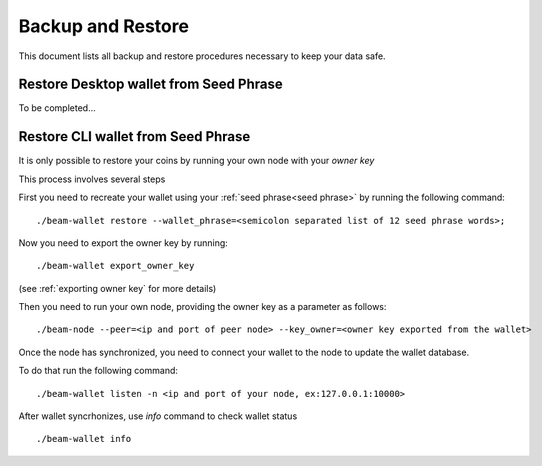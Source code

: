 .. _user_backup_restore:


.. _backup and restore:

Backup and Restore
==================

This document lists all backup and restore procedures necessary to keep your data safe.


.. _restore desktop wallet from seed phrase:

Restore Desktop wallet from Seed Phrase
---------------------------------------

To be completed...



.. _restore cli wallet from seed phrase:

Restore CLI wallet from Seed Phrase
-----------------------------------

It is only possible to restore your coins by running your own node with your *owner key*

This process involves several steps

First you need to recreate your wallet using your :ref:`seed phrase<seed phrase>` by running the following command: 

::

    ./beam-wallet restore --wallet_phrase=<semicolon separated list of 12 seed phrase words>;

Now you need to export the owner key by running:

::

    ./beam-wallet export_owner_key

(see :ref:`exporting owner key` for more details)

Then you need to run your own node, providing the owner key as a parameter as follows:

::

    ./beam-node --peer=<ip and port of peer node> --key_owner=<owner key exported from the wallet> 

Once the node has synchronized, you need to connect your wallet to the node to update the wallet database.

To do that run the following command:

::

    ./beam-wallet listen -n <ip and port of your node, ex:127.0.0.1:10000>

After wallet syncrhonizes, use `info` command to check wallet status

:: 

    ./beam-wallet info